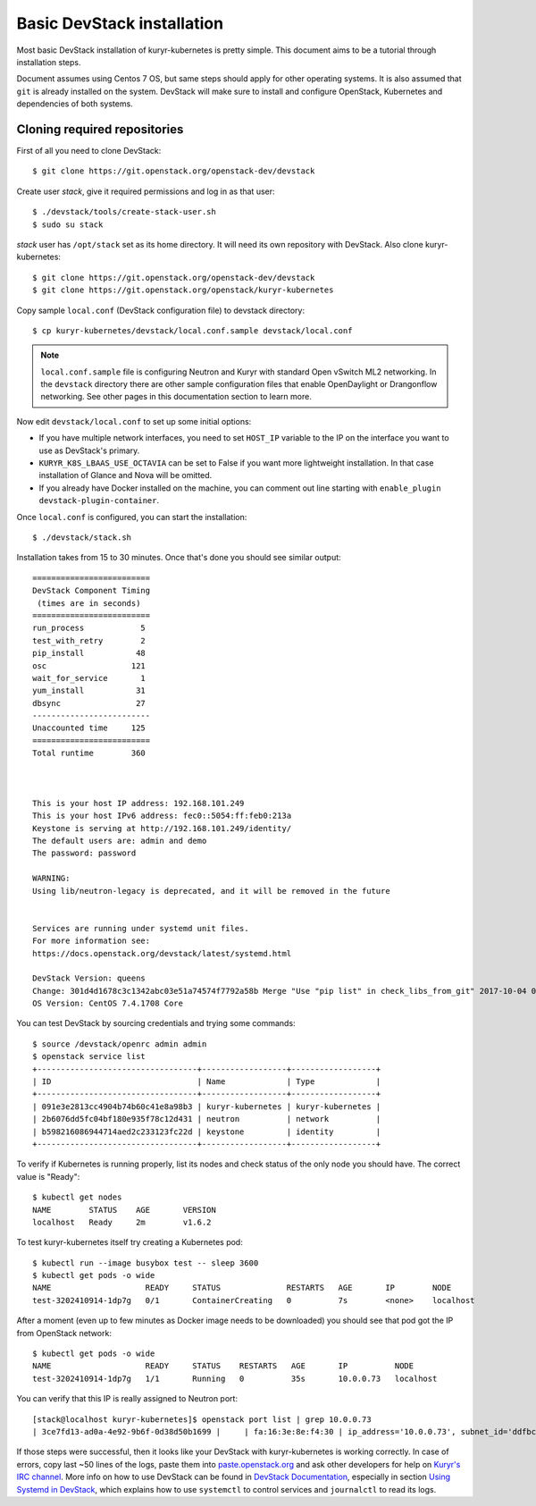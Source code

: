 Basic DevStack installation
===========================

Most basic DevStack installation of kuryr-kubernetes is pretty simple. This
document aims to be a tutorial through installation steps.

Document assumes using Centos 7 OS, but same steps should apply for other
operating systems. It is also assumed that ``git`` is already installed on the
system. DevStack will make sure to install and configure OpenStack, Kubernetes
and dependencies of both systems.

Cloning required repositories
-----------------------------

First of all you need to clone DevStack: ::

    $ git clone https://git.openstack.org/openstack-dev/devstack

Create user *stack*, give it required permissions and log in as that user: ::

    $ ./devstack/tools/create-stack-user.sh
    $ sudo su stack

*stack* user has ``/opt/stack`` set as its home directory. It will need its own
repository with DevStack. Also clone kuryr-kubernetes: ::

    $ git clone https://git.openstack.org/openstack-dev/devstack
    $ git clone https://git.openstack.org/openstack/kuryr-kubernetes

Copy sample ``local.conf`` (DevStack configuration file) to devstack
directory: ::

    $ cp kuryr-kubernetes/devstack/local.conf.sample devstack/local.conf

.. note::

  ``local.conf.sample`` file is configuring Neutron and Kuryr with standard
  Open vSwitch ML2 networking. In the ``devstack`` directory there are other
  sample configuration files that enable OpenDaylight or Drangonflow networking.
  See other pages in this documentation section to learn more.

Now edit ``devstack/local.conf`` to set up some initial options:

* If you have multiple network interfaces, you need to set ``HOST_IP`` variable
  to the IP on the interface you want to use as DevStack's primary.
* ``KURYR_K8S_LBAAS_USE_OCTAVIA`` can be set to False if you want more
  lightweight installation. In that case installation of Glance and Nova will be
  omitted.
* If you already have Docker installed on the machine, you can comment out line
  starting with ``enable_plugin devstack-plugin-container``.

Once ``local.conf`` is configured, you can start the installation: ::

    $ ./devstack/stack.sh

Installation takes from 15 to 30 minutes. Once that's done you should see
similar output: ::

    =========================
    DevStack Component Timing
     (times are in seconds)
    =========================
    run_process            5
    test_with_retry        2
    pip_install           48
    osc                  121
    wait_for_service       1
    yum_install           31
    dbsync                27
    -------------------------
    Unaccounted time     125
    =========================
    Total runtime        360



    This is your host IP address: 192.168.101.249
    This is your host IPv6 address: fec0::5054:ff:feb0:213a
    Keystone is serving at http://192.168.101.249/identity/
    The default users are: admin and demo
    The password: password

    WARNING:
    Using lib/neutron-legacy is deprecated, and it will be removed in the future


    Services are running under systemd unit files.
    For more information see:
    https://docs.openstack.org/devstack/latest/systemd.html

    DevStack Version: queens
    Change: 301d4d1678c3c1342abc03e51a74574f7792a58b Merge "Use "pip list" in check_libs_from_git" 2017-10-04 07:22:59 +0000
    OS Version: CentOS 7.4.1708 Core

You can test DevStack by sourcing credentials and trying some commands: ::

    $ source /devstack/openrc admin admin
    $ openstack service list
    +----------------------------------+------------------+------------------+
    | ID                               | Name             | Type             |
    +----------------------------------+------------------+------------------+
    | 091e3e2813cc4904b74b60c41e8a98b3 | kuryr-kubernetes | kuryr-kubernetes |
    | 2b6076dd5fc04bf180e935f78c12d431 | neutron          | network          |
    | b598216086944714aed2c233123fc22d | keystone         | identity         |
    +----------------------------------+------------------+------------------+

To verify if Kubernetes is running properly, list its nodes and check status of
the only node you should have. The correct value is "Ready": ::

    $ kubectl get nodes
    NAME        STATUS    AGE       VERSION
    localhost   Ready     2m        v1.6.2

To test kuryr-kubernetes itself try creating a Kubernetes pod: ::

    $ kubectl run --image busybox test -- sleep 3600
    $ kubectl get pods -o wide
    NAME                    READY     STATUS              RESTARTS   AGE       IP        NODE
    test-3202410914-1dp7g   0/1       ContainerCreating   0          7s        <none>    localhost

After a moment (even up to few minutes as Docker image needs to be downloaded)
you should see that pod got the IP from OpenStack network: ::

    $ kubectl get pods -o wide
    NAME                    READY     STATUS    RESTARTS   AGE       IP          NODE
    test-3202410914-1dp7g   1/1       Running   0          35s       10.0.0.73   localhost

You can verify that this IP is really assigned to Neutron port: ::

    [stack@localhost kuryr-kubernetes]$ openstack port list | grep 10.0.0.73
    | 3ce7fd13-ad0a-4e92-9b6f-0d38d50b1699 |     | fa:16:3e:8e:f4:30 | ip_address='10.0.0.73', subnet_id='ddfbc8e9-68da-48f9-8a05-238ea0607e0d' | ACTIVE |

If those steps were successful, then it looks like your DevStack with
kuryr-kubernetes is working correctly. In case of errors, copy last ~50 lines of
the logs, paste them into `paste.openstack.org <http://paste.openstack.org>`_
and ask other developers for help on `Kuryr's IRC channel
<chat.freenode.net:6667/openstack-kuryr>`_. More info on how to use DevStack can
be found in `DevStack Documentation
<https://docs.openstack.org/devstack/latest/>`_, especially in section
`Using Systemd in DevStack
<https://docs.openstack.org/devstack/latest/systemd.html>`_, which explains how
to use ``systemctl`` to control services and ``journalctl`` to read its logs.